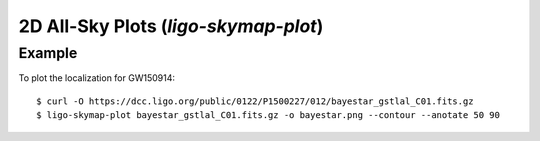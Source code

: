 2D All-Sky Plots (`ligo-skymap-plot`)
=====================================

Example
-------

To plot the localization for GW150914::

    $ curl -O https://dcc.ligo.org/public/0122/P1500227/012/bayestar_gstlal_C01.fits.gz
    $ ligo-skymap-plot bayestar_gstlal_C01.fits.gz -o bayestar.png --contour --anotate 50 90

.. plot::
   :context: reset
   :align: center

    from ligo.skymap.tool.ligo_skymap_plot import main
    from astropy.utils.data import download_file
    filename = download_file('https://dcc.ligo.org/public/0122/P1500227/012/bayestar_gstlal_C01.fits.gz', cache=True)
    main([filename, '--annotate', '--contour', '50', '90'])

.. argparse::
    :module: ligo.skymap.tool.ligo_skymap_plot
    :func: parser
